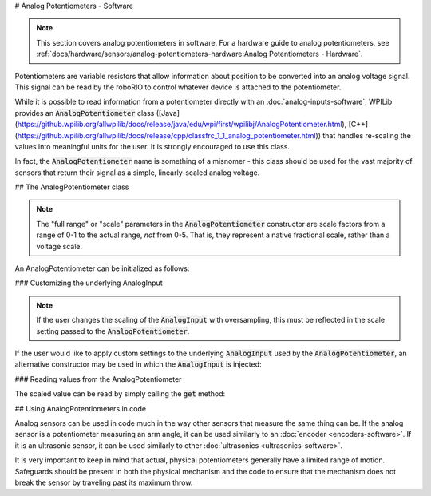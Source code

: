 # Analog Potentiometers - Software

.. note:: This section covers analog potentiometers in software.  For a hardware guide to analog potentiometers, see :ref:`docs/hardware/sensors/analog-potentiometers-hardware:Analog Potentiometers - Hardware`.

Potentiometers are variable resistors that allow information about position to be converted into an analog voltage signal.  This signal can be read by the roboRIO to control whatever device is attached to the potentiometer.

While it is possible to read information from a potentiometer directly with an :doc:`analog-inputs-software`, WPILib provides an :code:`AnalogPotentiometer` class ([Java](https://github.wpilib.org/allwpilib/docs/release/java/edu/wpi/first/wpilibj/AnalogPotentiometer.html), [C++](https://github.wpilib.org/allwpilib/docs/release/cpp/classfrc_1_1_analog_potentiometer.html)) that handles re-scaling the values into meaningful units for the user.  It is strongly encouraged to use this class.

In fact, the :code:`AnalogPotentiometer` name is something of a misnomer - this class should be used for the vast majority of sensors that return their signal as a simple, linearly-scaled analog voltage.

## The AnalogPotentiometer class

.. note:: The "full range" or "scale" parameters in the :code:`AnalogPotentiometer` constructor are scale factors from a range of 0-1 to the actual range, *not* from 0-5.  That is, they represent a native fractional scale, rather than a voltage scale.

An AnalogPotentiometer can be initialized as follows:

.. tab-set-code::

    .. code-block:: java

        // Initializes an AnalogPotentiometer on analog port 0
        // The full range of motion (in meaningful external units) is 0-180 (this could be degrees, for instance)
        // The "starting point" of the motion, i.e. where the mechanism is located when the potentiometer reads 0v, is 30.

        AnalogPotentiometer pot = new AnalogPotentiometer(0, 180, 30);

    .. code-block:: c++

        // Initializes an AnalogPotentiometer on analog port 0
        // The full range of motion (in meaningful external units) is 0-180 (this could be degrees, for instance)
        // The "starting point" of the motion, i.e. where the mechanism is located when the potentiometer reads 0v, is 30.

        frc::AnalogPotentiometer pot{0, 180, 30};

### Customizing the underlying AnalogInput

.. note:: If the user changes the scaling of the :code:`AnalogInput` with oversampling, this must be reflected in the scale setting passed to the :code:`AnalogPotentiometer`.

If the user would like to apply custom settings to the underlying :code:`AnalogInput` used by the :code:`AnalogPotentiometer`, an alternative constructor may be used in which the :code:`AnalogInput` is injected:

.. tab-set-code::

    .. code-block:: java

        // Initializes an AnalogInput on port 0, and enables 2-bit averaging
        AnalogInput input = new AnalogInput(0);
        input.setAverageBits(2);

        // Initializes an AnalogPotentiometer with the given AnalogInput
        // The full range of motion (in meaningful external units) is 0-180 (this could be degrees, for instance)
        // The "starting point" of the motion, i.e. where the mechanism is located when the potentiometer reads 0v, is 30.

        AnalogPotentiometer pot = new AnalogPotentiometer(input, 180, 30);

    .. code-block:: c++

        // Initializes an AnalogInput on port 0, and enables 2-bit averaging
        frc::AnalogInput input{0};
        input.SetAverageBits(2);

        // Initializes an AnalogPotentiometer with the given AnalogInput
        // The full range of motion (in meaningful external units) is 0-180 (this could be degrees, for instance)
        // The "starting point" of the motion, i.e. where the mechanism is located when the potentiometer reads 0v, is 30.

        frc::AnalogPotentiometer pot{input, 180, 30};

### Reading values from the AnalogPotentiometer

The scaled value can be read by simply calling the :code:`get` method:

.. tab-set-code::

    .. code-block:: java

        pot.get();

    .. code-block:: c++

        pot.Get();

## Using AnalogPotentiometers in code

Analog sensors can be used in code much in the way other sensors that measure the same thing can be.  If the analog sensor is a potentiometer measuring an arm angle, it can be used similarly to an :doc:`encoder <encoders-software>`.  If it is an ultrasonic sensor, it can be used similarly to other :doc:`ultrasonics <ultrasonics-software>`.

It is very important to keep in mind that actual, physical potentiometers generally have a limited range of motion.  Safeguards should be present in both the physical mechanism and the code to ensure that the mechanism does not break the sensor by traveling past its maximum throw.
